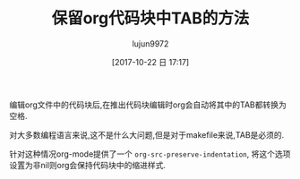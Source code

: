 #+TITLE: 保留org代码块中TAB的方法
#+AUTHOR: lujun9972
#+TAGS: Emacs之怒
#+DATE: [2017-10-22 日 17:17]
#+LANGUAGE:  zh-CN
#+OPTIONS:  H:6 num:nil toc:t \n:nil ::t |:t ^:nil -:nil f:t *:t <:nil

编辑org文件中的代码块后,在推出代码块编辑时org会自动将其中的TAB都转换为空格.

对大多数编程语言来说,这不是什么大问题,但是对于makefile来说,TAB是必须的. 

针对这种情况org-mode提供了一个 =org-src-preserve-indentation=, 将这个选项设置为非nil则org会保持代码块中的缩进样式.
